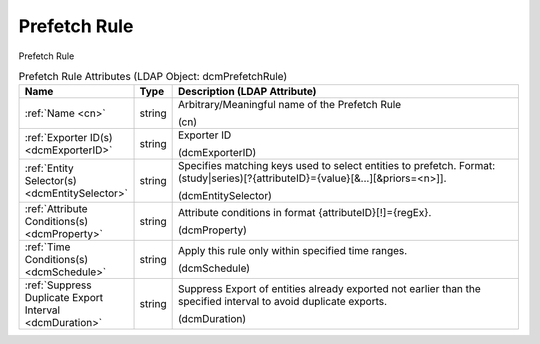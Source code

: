 Prefetch Rule
=============
Prefetch Rule

.. tabularcolumns:: |p{4cm}|l|p{8cm}|
.. csv-table:: Prefetch Rule Attributes (LDAP Object: dcmPrefetchRule)
    :header: Name, Type, Description (LDAP Attribute)
    :widths: 23, 7, 70

    "
    .. _cn:

    :ref:`Name <cn>`",string,"Arbitrary/Meaningful name of the Prefetch Rule

    (cn)"
    "
    .. _dcmExporterID:

    :ref:`Exporter ID(s) <dcmExporterID>`",string,"Exporter ID

    (dcmExporterID)"
    "
    .. _dcmEntitySelector:

    :ref:`Entity Selector(s) <dcmEntitySelector>`",string,"Specifies matching keys used to select entities to prefetch. Format: (study|series)[?{attributeID}={value}[&...][&priors=<n>]].

    (dcmEntitySelector)"
    "
    .. _dcmProperty:

    :ref:`Attribute Conditions(s) <dcmProperty>`",string,"Attribute conditions in format {attributeID}[!]={regEx}.

    (dcmProperty)"
    "
    .. _dcmSchedule:

    :ref:`Time Conditions(s) <dcmSchedule>`",string,"Apply this rule only within specified time ranges.

    (dcmSchedule)"
    "
    .. _dcmDuration:

    :ref:`Suppress Duplicate Export Interval <dcmDuration>`",string,"Suppress Export of entities already exported not earlier than the specified interval to avoid duplicate exports.

    (dcmDuration)"

